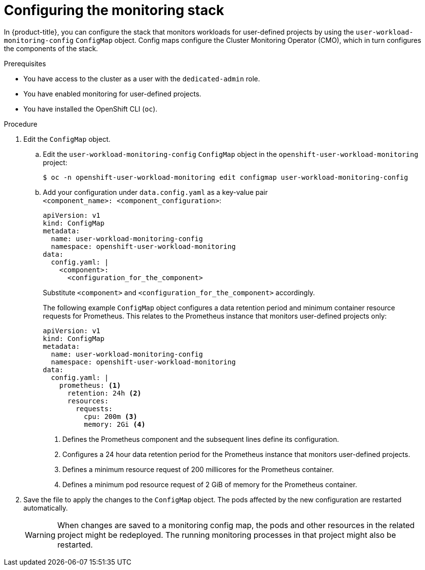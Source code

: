 // Module included in the following assemblies:
//
// * monitoring/osd-configuring-the-monitoring-stack.adoc

:_mod-docs-content-type: PROCEDURE
[id="configuring-the-monitoring-stack_{context}"]
= Configuring the monitoring stack

In {product-title}, you can configure the stack that monitors workloads for user-defined projects by using the `user-workload-monitoring-config` `ConfigMap` object. Config maps configure the Cluster Monitoring Operator (CMO), which in turn configures the components of the stack.

.Prerequisites

* You have access to the cluster as a user with the `dedicated-admin` role.
* You have enabled monitoring for user-defined projects.
* You have installed the OpenShift CLI (`oc`).

.Procedure

. Edit the `ConfigMap` object.
.. Edit the `user-workload-monitoring-config` `ConfigMap` object in the `openshift-user-workload-monitoring` project:
+
[source,terminal]
----
$ oc -n openshift-user-workload-monitoring edit configmap user-workload-monitoring-config
----

.. Add your configuration under `data.config.yaml` as a key-value pair `<component_name>:{nbsp}<component_configuration>`:
+
[source,yaml]
----
apiVersion: v1
kind: ConfigMap
metadata:
  name: user-workload-monitoring-config
  namespace: openshift-user-workload-monitoring
data:
  config.yaml: |
    <component>:
      <configuration_for_the_component>
----
+
Substitute `<component>` and `<configuration_for_the_component>` accordingly.
+
The following example `ConfigMap` object configures a data retention period and minimum container resource requests for Prometheus. This relates to the Prometheus instance that monitors user-defined projects only:
+
[source,yaml]
----
apiVersion: v1
kind: ConfigMap
metadata:
  name: user-workload-monitoring-config
  namespace: openshift-user-workload-monitoring
data:
  config.yaml: |
    prometheus: <1>
      retention: 24h <2>
      resources:
        requests:
          cpu: 200m <3>
          memory: 2Gi <4>
----
<1> Defines the Prometheus component and the subsequent lines define its configuration.
<2> Configures a 24 hour data retention period for the Prometheus instance that monitors user-defined projects.
<3> Defines a minimum resource request of 200 millicores for the Prometheus container.
<4> Defines a minimum pod resource request of 2 GiB of memory for the Prometheus container.

. Save the file to apply the changes to the `ConfigMap` object. The pods affected by the new configuration are restarted automatically.
+
[WARNING]
====
When changes are saved to a monitoring config map, the pods and other resources in the related project might be redeployed. The running monitoring processes in that project might also be restarted.
====
